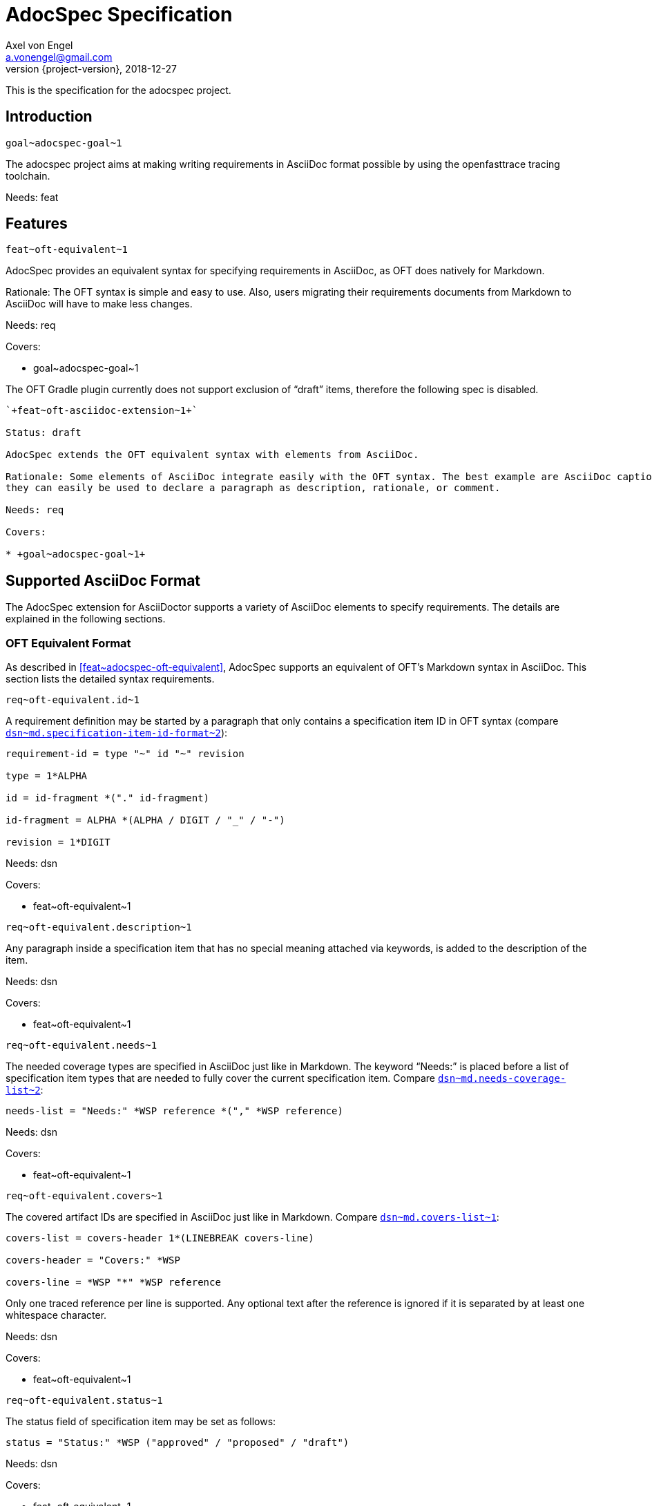 = AdocSpec Specification
Axel von Engel <a.vonengel@gmail.com>
2018-12-27
:revnumber: {project-version}
ifndef::imagesdir[:imagesdir: images]
ifndef::sourcedir[:sourcedir: ../java]
:oft-design: https://github.com/itsallcode/openfasttrace/blob/develop/doc/design.md

This is the specification for the adocspec project.

== Introduction

`+goal~adocspec-goal~1+`

The adocspec project aims at making writing requirements in AsciiDoc format
possible by using the openfasttrace tracing toolchain.

Needs: feat

== Features

`+feat~oft-equivalent~1+`

AdocSpec provides an equivalent syntax for specifying requirements in AsciiDoc, as OFT does natively for Markdown.

Rationale: The OFT syntax is simple and easy to use. Also, users migrating their requirements documents from Markdown
to AsciiDoc will have to make less changes.

Needs: req

Covers:

* +goal~adocspec-goal~1+


****
The OFT Gradle plugin currently does not support exclusion of "`draft`" items, therefore the
following spec is disabled.
****

----
`+feat~oft-asciidoc-extension~1+`

Status: draft

AdocSpec extends the OFT equivalent syntax with elements from AsciiDoc.

Rationale: Some elements of AsciiDoc integrate easily with the OFT syntax. The best example are AsciiDoc captions:
they can easily be used to declare a paragraph as description, rationale, or comment.

Needs: req

Covers:

* +goal~adocspec-goal~1+
----

== Supported AsciiDoc Format

The AdocSpec extension for AsciiDoctor supports a variety of AsciiDoc elements to specify requirements. The details are
explained in the following sections.

=== OFT Equivalent Format

As described in <<feat~adocspec-oft-equivalent>>, AdocSpec supports an equivalent of OFT's Markdown syntax in AsciiDoc.
This section lists the detailed syntax requirements.

`+req~oft-equivalent.id~1+`

A requirement definition may be started by a paragraph that only contains a specification item ID in OFT syntax (compare
{oft-design}#markdown-specification-item-id-format[`+dsn~md.specification-item-id-format~2+`]):
....
requirement-id = type "~" id "~" revision

type = 1*ALPHA

id = id-fragment *("." id-fragment)

id-fragment = ALPHA *(ALPHA / DIGIT / "_" / "-")

revision = 1*DIGIT
....

Needs: dsn

Covers:

* +feat~oft-equivalent~1+


`+req~oft-equivalent.description~1+`

Any paragraph inside a specification item that has no special meaning attached via keywords, is added to the
description of the item.

Needs: dsn

Covers:

* +feat~oft-equivalent~1+

`+req~oft-equivalent.needs~1+`

The needed coverage types are specified in AsciiDoc just like in Markdown. The keyword "`Needs:`" is
placed before a list of specification item types that are needed to fully cover the current
specification item. Compare
{oft-design}#markdown-needs-list[`+dsn~md.needs-coverage-list~2+`]:

....
needs-list = "Needs:" *WSP reference *("," *WSP reference)
....

Needs: dsn

Covers:

* +feat~oft-equivalent~1+

`+req~oft-equivalent.covers~1+`

The covered artifact IDs are specified in AsciiDoc just like in Markdown. Compare
{oft-design}#markdown-covers-list[`+dsn~md.covers-list~1+`]:

....
covers-list = covers-header 1*(LINEBREAK covers-line)

covers-header = "Covers:" *WSP

covers-line = *WSP "*" *WSP reference
....

Only one traced reference per line is supported. Any optional text after the reference is
ignored if it is separated by at least one whitespace character.

Needs: dsn

Covers:

* +feat~oft-equivalent~1+

`+req~oft-equivalent.status~1+`

The status field of specification item may be set as follows:

....
status = "Status:" *WSP ("approved" / "proposed" / "draft")
....

Needs: dsn

Covers:

* +feat~oft-equivalent~1+

TODO:

* rationale

== OFT AsciiDoc Extensions

This section contains ideas for some extensions of the OFT syntax with AsciiDoc elements.

=== Captions

AsciiDoc captions can easily be used to replace the "`Description:`", "`Rationale:`", or "`Comment:`" prefixes.

Examples:
....
.Description
A specification item's description may be defined by using the caption "`Description`".

.Rationale
A specification item's rationale may be defined by using the caption "`Rationale`".

.Comment
A specification item's comment may be defined by using the caption "`Comment`".
....

renders as:
====
.Description
A specification item's description may be defined by using the caption "`Description`".

.Rationale
A specification item's rationale may be defined by using the caption "`Rationale`".

.Comment
A specification item's comment may be defined by using the caption "`Comment`".
====

=== Roles

AsciiDoc allows to define roles for a paragraph. This could also be used to declare if a paragraph should be used for
description, rationale, or comment. However, just assigning a role does not change the conversion to the presentation format.
This means the output format converter needs some additional configuration to make the roles change the presentation.

On the other hand, some people might prefer to just declare these distinctions for the tracing toolchain, and present
the content in the presentation format without any visible clues as to which is what, and let the reader determine it
from the content itself.

=== Block Macros

AsciiDoc also allows extensions to define their own block macros. This could be used in various ways:

Specification Item end marker::
There is no end marker for a specificaiton item in OFT. Instead, a specification item ends when the section ends,
or another specification item starts via a its ID. It is impossible to add a paragraph to the informative
content _after_ a specification item, but _inside_ the same section.

Replacement for Needs/Covers/ID::
A block macro could be used to define the needed coverage types, covered specification item IDs, or the ID of the
specification item. This does not really add much value to the source document, but could be rendered to the
presentation format into a more complex structure, for example by using a template.
+
At Elektrobit, we have an XSL stylesheet to transform specification items in XML format to DocBook table.

=== Link Anchors

It would be really easy and useful if links could reference a requirement by ID. For this purpose, link anchors could be
added, probably through a https://asciidoctor.org/docs/user-manual/#extension-points[TreeProcessor].

